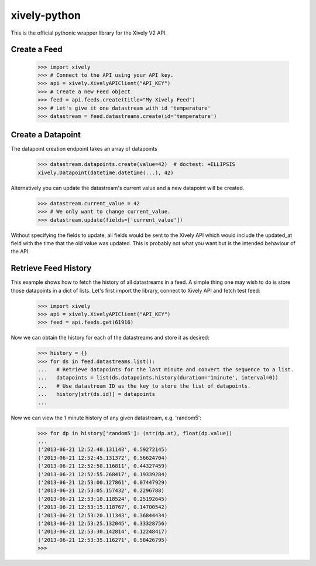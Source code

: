 xively-python
=============

.. image:: https://travis-ci.org/xively/xively-python.png?branch=master
    :target: https://travis-ci.org/xively/xively-python
    :alt: Build Status

This is the official pythonic wrapper library for the Xively V2 API.


Create a Feed
-------------

    >>> import xively
    >>> # Connect to the API using your API key.
    >>> api = xively.XivelyAPIClient("API_KEY")
    >>> # Create a new Feed object.
    >>> feed = api.feeds.create(title="My Xively Feed")
    >>> # Let's give it one datastream with id 'temperature'
    >>> datastream = feed.datastreams.create(id='temperature')


Create a Datapoint
------------------

The datapoint creation endpoint takes an array of datapoints

    >>> datastream.datapoints.create(value=42)  # doctest: +ELLIPSIS
    xively.Datapoint(datetime.datetime(...), 42)

Alternatively you can update the datastream's current value and a new datapoint
will be created.

    >>> datastream.current_value = 42
    >>> # We only want to change current_value.
    >>> datastream.update(fields=['current_value'])

Without specifying the fields to update, all fields would be sent to the Xively
API which would include the updated_at field with the time that the old value
was updated. This is probably not what you want but is the intended behaviour
of the API.

Retrieve Feed History
---------------------

This example shows how to fetch the history of all datastreams in a feed.
A simple thing one may wish to do is store those datapoints in a dict of lists.
Let's first import the library, connect to Xively API and fetch test feed:

    >>> import xively
    >>> api = xively.XivelyAPIClient("API_KEY")
    >>> feed = api.feeds.get(61916)

Now we can obtain the history for each of the datastreams and store it as desired:

    >>> history = {}
    >>> for ds in feed.datastreams.list():
    ...   # Retrieve datapoints for the last minute and convert the sequence to a list.
    ...   datapoints = list(ds.datapoints.history(duration='1minute', interval=0))
    ...   # Use datastream ID as the key to store the list of datapoints.
    ...   history[str(ds.id)] = datapoints
    ...

Now we can view the 1 minute history of any given datastream, e.g. 'random5':

    >>> for dp in history['random5']: (str(dp.at), float(dp.value))
    ...
    ('2013-06-21 12:52:40.131143', 0.59272145)
    ('2013-06-21 12:52:45.131372', 0.56624704)
    ('2013-06-21 12:52:50.116811', 0.44327459)
    ('2013-06-21 12:52:55.268417', 0.19339284)
    ('2013-06-21 12:53:00.127861', 0.07447929)
    ('2013-06-21 12:53:05.157432', 0.2296788)
    ('2013-06-21 12:53:10.118524', 0.25192645)
    ('2013-06-21 12:53:15.118767', 0.14700542)
    ('2013-06-21 12:53:20.111343', 0.36844434)
    ('2013-06-21 12:53:25.132045', 0.33328756)
    ('2013-06-21 12:53:30.142814', 0.12248417)
    ('2013-06-21 12:53:35.116271', 0.58426795)
    >>>

.. image :: https://cruel-carlota.pagodabox.com/90b5c954d357acd2dc137d56f8354dd3
    :alt: githalytics.com
    :target: http://githalytics.com/xively/xively-python

